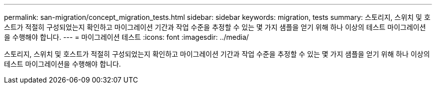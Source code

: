 ---
permalink: san-migration/concept_migration_tests.html 
sidebar: sidebar 
keywords: migration, tests 
summary: 스토리지, 스위치 및 호스트가 적절히 구성되었는지 확인하고 마이그레이션 기간과 작업 수준을 추정할 수 있는 몇 가지 샘플을 얻기 위해 하나 이상의 테스트 마이그레이션을 수행해야 합니다. 
---
= 마이그레이션 테스트
:icons: font
:imagesdir: ../media/


[role="lead"]
스토리지, 스위치 및 호스트가 적절히 구성되었는지 확인하고 마이그레이션 기간과 작업 수준을 추정할 수 있는 몇 가지 샘플을 얻기 위해 하나 이상의 테스트 마이그레이션을 수행해야 합니다.
